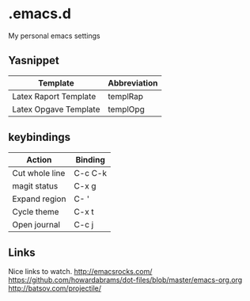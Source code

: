 * .emacs.d
My personal emacs settings

** Yasnippet

| Template              | Abbreviation |
|-----------------------+--------------|
| Latex Raport Template | templRap     |
| Latex Opgave Template | templOpg     |

** keybindings
| Action         | Binding |
|----------------+---------|
| Cut whole line | C-c C-k |
| magit status   | C-x g   |
| Expand region  | C- '    |
| Cycle theme    | C-x t   |
| Open journal   | C-c j   |


** Links
Nice links to watch.
http://emacsrocks.com/
https://github.com/howardabrams/dot-files/blob/master/emacs-org.org
http://batsov.com/projectile/
